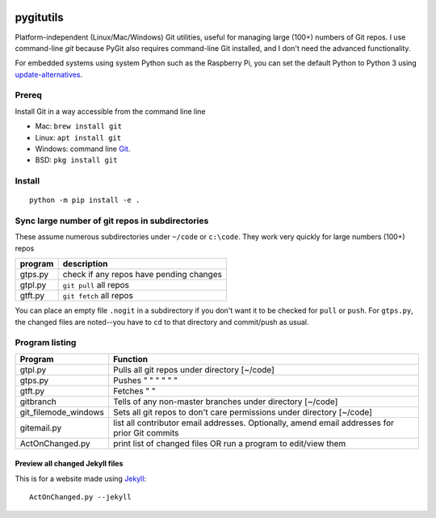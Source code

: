 .. image:: https://travis-ci.org/scivision/pygitutils.svg?branch=master
    :target: https://travis-ci.org/scivision/pygitutils
    
.. image:: https://coveralls.io/repos/github/scivision/pygitutils/badge.svg?branch=master
    :target: https://coveralls.io/github/scivision/pygitutils?branch=master
 
.. image:: https://ci.appveyor.com/api/projects/status/peeed6kh6p59w4kb?svg=true
    :target: https://ci.appveyor.com/project/scivision/pygitutils
 
.. image:: https://api.codeclimate.com/v1/badges/f75c5317665dc32298a4/maintainability
   :target: https://codeclimate.com/github/scivision/pygitutils/maintainability
   :alt: Maintainability


==========
pygitutils
==========

Platform-independent (Linux/Mac/Windows) Git utilities, 
useful for managing large (100+) numbers of Git repos.
I use command-line `git` because PyGit also requires command-line Git installed, and I don't need the advanced functionality.

For embedded systems using system Python such as the Raspberry Pi, you can set the default Python to Python 3 using `update-alternatives <https://www.scivison.co/set-python-version-update-alternatives>`_.

Prereq
======
Install Git in a way accessible from the command line line

* Mac: ``brew install git`` 
* Linux: ``apt install git``
* Windows: command line `Git <https://git-scm.com/download/win>`_.
* BSD: ``pkg install git``


Install
=======
::

    python -m pip install -e . 

Sync large number of git repos in subdirectories
================================================
These assume numerous subdirectories under ``~/code`` or ``c:\code``. They work very quickly for large numbers (100+) repos

=======             ===========
program             description
=======             ===========
gtps.py             check if any repos have pending changes
gtpl.py             ``git pull`` all repos
gtft.py             ``git fetch`` all repos
=======             ===========

You can place an empty file ``.nogit`` in a subdirectory if you don't want it to be checked for ``pull`` or ``push``.
For ``gtps.py``, the changed files are noted--you have to ``cd`` to that directory and commit/push as usual.

Program listing
===============

======================    ========
Program                   Function
======================    ========
gtpl.py                   Pulls all git repos under directory  [~/code]
gtps.py                   Pushes  "     "     "     "     "          "
gtft.py                   Fetches "     " 
gitbranch                 Tells of any non-master branches under directory [~/code]
git_filemode_windows      Sets all git repos to don't care permissions under directory  [~/code]
gitemail.py               list all contributor email addresses. Optionally, amend email addresses for prior Git commits
ActOnChanged.py           print list of changed files OR run a program to edit/view them
======================    ========

Preview all changed Jekyll files
--------------------------------
This is for a website made using `Jekyll <https://www.scivision.co/create-jekyll-github-pages-website>`_::

    ActOnChanged.py --jekyll
